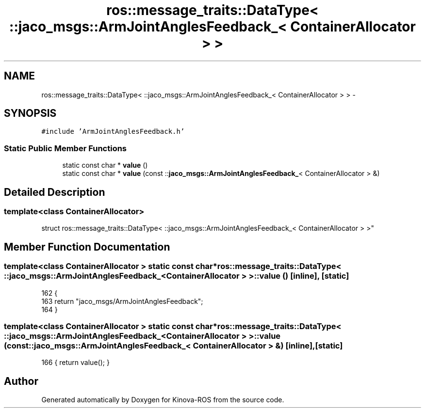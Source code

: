 .TH "ros::message_traits::DataType< ::jaco_msgs::ArmJointAnglesFeedback_< ContainerAllocator > >" 3 "Thu Mar 3 2016" "Version 1.0.1" "Kinova-ROS" \" -*- nroff -*-
.ad l
.nh
.SH NAME
ros::message_traits::DataType< ::jaco_msgs::ArmJointAnglesFeedback_< ContainerAllocator > > \- 
.SH SYNOPSIS
.br
.PP
.PP
\fC#include 'ArmJointAnglesFeedback\&.h'\fP
.SS "Static Public Member Functions"

.in +1c
.ti -1c
.RI "static const char * \fBvalue\fP ()"
.br
.ti -1c
.RI "static const char * \fBvalue\fP (const ::\fBjaco_msgs::ArmJointAnglesFeedback_\fP< ContainerAllocator > &)"
.br
.in -1c
.SH "Detailed Description"
.PP 

.SS "template<class ContainerAllocator>
.br
struct ros::message_traits::DataType< ::jaco_msgs::ArmJointAnglesFeedback_< ContainerAllocator > >"

.SH "Member Function Documentation"
.PP 
.SS "template<class ContainerAllocator > static const char* ros::message_traits::DataType< ::\fBjaco_msgs::ArmJointAnglesFeedback_\fP< ContainerAllocator > >::value ()\fC [inline]\fP, \fC [static]\fP"

.PP
.nf
162   {
163     return "jaco_msgs/ArmJointAnglesFeedback";
164   }
.fi
.SS "template<class ContainerAllocator > static const char* ros::message_traits::DataType< ::\fBjaco_msgs::ArmJointAnglesFeedback_\fP< ContainerAllocator > >::value (const ::\fBjaco_msgs::ArmJointAnglesFeedback_\fP< ContainerAllocator > &)\fC [inline]\fP, \fC [static]\fP"

.PP
.nf
166 { return value(); }
.fi


.SH "Author"
.PP 
Generated automatically by Doxygen for Kinova-ROS from the source code\&.

